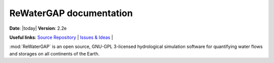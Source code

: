 .. ReWaterGAP documentation master file, created by

************************
ReWaterGAP documentation
************************

**Date**: |today| **Version**: 2.2e

**Useful links**:
`Source Repository <https://github.com/HydrologyFrankfurt/ReWaterGAP>`__ |
`Issues & Ideas <https://github.com/HydrologyFrankfurt/ReWaterGAP/issues>`__ |

:mod:`ReWaterGAP` is an open source, GNU-GPL 3-licensed hydrological simulation software for quantifying water flows and storages on all continents of the Earth.

.. grid:: 2
    :gutter: 1

    .. grid-item-card:: Getting started
        :text-align: center
        :link:  getting_started
        :link-type: ref

        :octicon:`play;10em`
        +++
        New to *ReWaterGAP*? Check out the getting started guides. They contain an
        introduction to *ReWaterGAP's* main concepts and links to additional tutorials.


    .. grid-item-card:: User guide
        :text-align: center
        :link:  user_guide
        :link-type: ref

        :octicon:`book;10em`
        +++
        The user guide provides in-depth information on the
        key concepts of ReWaterGAP with useful background information and explanation.

    .. grid-item-card:: API Reference
        :text-align: center
        :link:  api_docs
        :link-type: ref

        :octicon:`gear;10em`
        +++
        The reference guide contains a detailed description of
        the ReWaterGAP API. The reference describes how the methods work and which parameters can
        be used.

    .. grid-item-card:: Contributers Guide
        :text-align: center
        :link: contributers_guide
        :link-type: ref

        :octicon:`light-bulb;10em`
        +++
        Saw a typo in the documentation or want to improve functionalities? The contributing guidelines will guide
        you through the process of improving ReWaterGAP.

